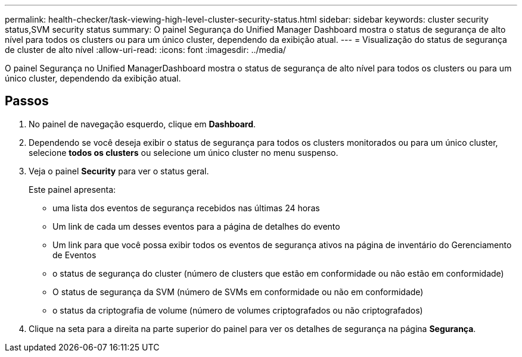 ---
permalink: health-checker/task-viewing-high-level-cluster-security-status.html 
sidebar: sidebar 
keywords: cluster security status,SVM security status 
summary: O painel Segurança do Unified Manager Dashboard mostra o status de segurança de alto nível para todos os clusters ou para um único cluster, dependendo da exibição atual. 
---
= Visualização do status de segurança de cluster de alto nível
:allow-uri-read: 
:icons: font
:imagesdir: ../media/


[role="lead"]
O painel Segurança no Unified ManagerDashboard mostra o status de segurança de alto nível para todos os clusters ou para um único cluster, dependendo da exibição atual.



== Passos

. No painel de navegação esquerdo, clique em *Dashboard*.
. Dependendo se você deseja exibir o status de segurança para todos os clusters monitorados ou para um único cluster, selecione *todos os clusters* ou selecione um único cluster no menu suspenso.
. Veja o painel *Security* para ver o status geral.
+
Este painel apresenta:

+
** uma lista dos eventos de segurança recebidos nas últimas 24 horas
** Um link de cada um desses eventos para a página de detalhes do evento
** Um link para que você possa exibir todos os eventos de segurança ativos na página de inventário do Gerenciamento de Eventos
** o status de segurança do cluster (número de clusters que estão em conformidade ou não estão em conformidade)
** O status de segurança da SVM (número de SVMs em conformidade ou não em conformidade)
** o status da criptografia de volume (número de volumes criptografados ou não criptografados)


. Clique na seta para a direita na parte superior do painel para ver os detalhes de segurança na página *Segurança*.

